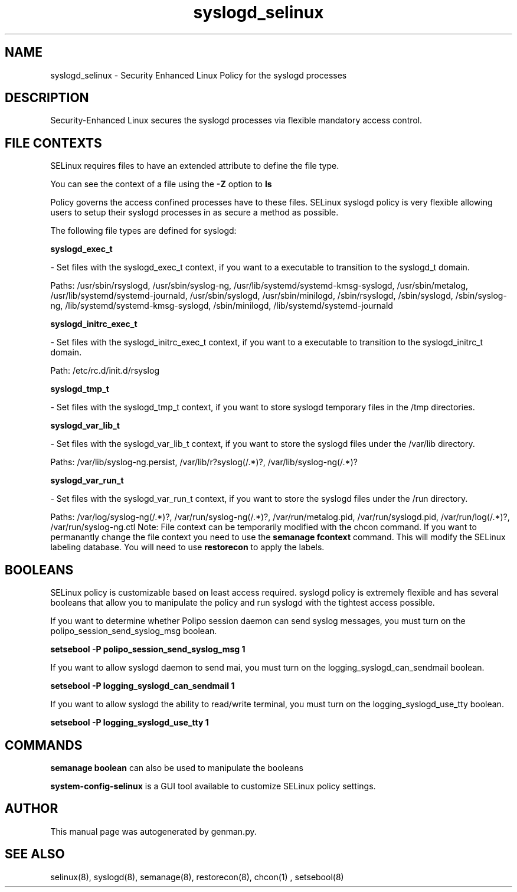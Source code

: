 .TH  "syslogd_selinux"  "8"  "syslogd" "dwalsh@redhat.com" "syslogd SELinux Policy documentation"
.SH "NAME"
syslogd_selinux \- Security Enhanced Linux Policy for the syslogd processes
.SH "DESCRIPTION"

Security-Enhanced Linux secures the syslogd processes via flexible mandatory access
control.  
.SH FILE CONTEXTS
SELinux requires files to have an extended attribute to define the file type. 
.PP
You can see the context of a file using the \fB\-Z\fP option to \fBls\bP
.PP
Policy governs the access confined processes have to these files. 
SELinux syslogd policy is very flexible allowing users to setup their syslogd processes in as secure a method as possible.
.PP 
The following file types are defined for syslogd:


.EX
.B syslogd_exec_t 
.EE

- Set files with the syslogd_exec_t context, if you want to a executable to transition to the syslogd_t domain.

.br
Paths: 
/usr/sbin/rsyslogd, /usr/sbin/syslog-ng, /usr/lib/systemd/systemd-kmsg-syslogd, /usr/sbin/metalog, /usr/lib/systemd/systemd-journald, /usr/sbin/syslogd, /usr/sbin/minilogd, /sbin/rsyslogd, /sbin/syslogd, /sbin/syslog-ng, /lib/systemd/systemd-kmsg-syslogd, /sbin/minilogd, /lib/systemd/systemd-journald

.EX
.B syslogd_initrc_exec_t 
.EE

- Set files with the syslogd_initrc_exec_t context, if you want to a executable to transition to the syslogd_initrc_t domain.

.br
Path: 
/etc/rc\.d/init\.d/rsyslog

.EX
.B syslogd_tmp_t 
.EE

- Set files with the syslogd_tmp_t context, if you want to store syslogd temporary files in the /tmp directories.


.EX
.B syslogd_var_lib_t 
.EE

- Set files with the syslogd_var_lib_t context, if you want to store the syslogd files under the /var/lib directory.

.br
Paths: 
/var/lib/syslog-ng.persist, /var/lib/r?syslog(/.*)?, /var/lib/syslog-ng(/.*)?

.EX
.B syslogd_var_run_t 
.EE

- Set files with the syslogd_var_run_t context, if you want to store the syslogd files under the /run directory.

.br
Paths: 
/var/log/syslog-ng(/.*)?, /var/run/syslog-ng(/.*)?, /var/run/metalog\.pid, /var/run/syslogd\.pid, /var/run/log(/.*)?, /var/run/syslog-ng.ctl
Note: File context can be temporarily modified with the chcon command.  If you want to permanantly change the file context you need to use the 
.B semanage fcontext 
command.  This will modify the SELinux labeling database.  You will need to use
.B restorecon
to apply the labels.

.SH BOOLEANS
SELinux policy is customizable based on least access required.  syslogd policy is extremely flexible and has several booleans that allow you to manipulate the policy and run syslogd with the tightest access possible.


.PP
If you want to determine whether Polipo session daemon can send syslog messages, you must turn on the polipo_session_send_syslog_msg boolean.

.EX
.B setsebool -P polipo_session_send_syslog_msg 1
.EE

.PP
If you want to allow syslogd daemon to send mai, you must turn on the logging_syslogd_can_sendmail boolean.

.EX
.B setsebool -P logging_syslogd_can_sendmail 1
.EE

.PP
If you want to allow syslogd the ability to read/write terminal, you must turn on the logging_syslogd_use_tty boolean.

.EX
.B setsebool -P logging_syslogd_use_tty 1
.EE

.SH "COMMANDS"

.B semanage boolean
can also be used to manipulate the booleans

.PP
.B system-config-selinux 
is a GUI tool available to customize SELinux policy settings.

.SH AUTHOR	
This manual page was autogenerated by genman.py.

.SH "SEE ALSO"
selinux(8), syslogd(8), semanage(8), restorecon(8), chcon(1)
, setsebool(8)